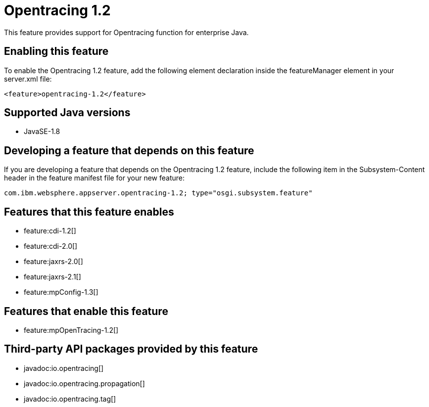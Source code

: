= Opentracing 1.2
:linkcss: 
:page-layout: feature
:nofooter: 

This feature provides support for Opentracing function for enterprise Java.

== Enabling this feature
To enable the Opentracing 1.2 feature, add the following element declaration inside the featureManager element in your server.xml file:


----
<feature>opentracing-1.2</feature>
----

== Supported Java versions

* JavaSE-1.8

== Developing a feature that depends on this feature
If you are developing a feature that depends on the Opentracing 1.2 feature, include the following item in the Subsystem-Content header in the feature manifest file for your new feature:


[source,]
----
com.ibm.websphere.appserver.opentracing-1.2; type="osgi.subsystem.feature"
----

== Features that this feature enables
* feature:cdi-1.2[]
* feature:cdi-2.0[]
* feature:jaxrs-2.0[]
* feature:jaxrs-2.1[]
* feature:mpConfig-1.3[]

== Features that enable this feature
* feature:mpOpenTracing-1.2[]

== Third-party API packages provided by this feature
* javadoc:io.opentracing[]
* javadoc:io.opentracing.propagation[]
* javadoc:io.opentracing.tag[]
